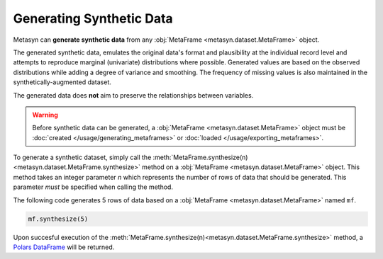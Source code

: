Generating Synthetic Data
=========================

Metasyn can **generate synthetic data** from any :obj:`MetaFrame <metasyn.dataset.MetaFrame>` object.

.. image:: /images/pipeline_generation_simple.png
   :alt: Synthetic Data Generation
   :align: center

The generated synthetic data, emulates the original data's format and plausibility at the individual record level and attempts to reproduce marginal (univariate) distributions where possible. Generated values are based on the observed distributions while adding a degree of variance and smoothing. The frequency of missing values is also maintained in the synthetically-augmented dataset.

The generated data does **not** aim to preserve the relationships between variables.

.. warning:: 

   Before synthetic data can be generated, a :obj:`MetaFrame <metasyn.dataset.MetaFrame>` object must be :doc:`created </usage/generating_metaframes>` or :doc:`loaded </usage/exporting_metaframes>`.

To generate a synthetic dataset, simply call the :meth:`MetaFrame.synthesize(n) <metasyn.dataset.MetaFrame.synthesize>` method on a :obj:`MetaFrame <metasyn.dataset.MetaFrame>` object. This method takes an integer parameter `n` which represents the number of rows of data that should be generated. This parameter *must* be specified when calling the method. 

.. image:: /images/pipeline_generation_code.png
   :alt: Synthetic Data Generation With Code Snippet
   :align: center

The following code generates 5 rows of data based on a :obj:`MetaFrame <metasyn.dataset.MetaFrame>` named ``mf``.

.. code-block:: python
   
   mf.synthesize(5)

Upon succesful execution of the :meth:`MetaFrame.synthesize(n)<metasyn.dataset.MetaFrame.synthesize>` method, a `Polars DataFrame <https://pola-rs.github.io/polars/py-polars/html/reference/dataframe/index.html>`_ will be returned.



